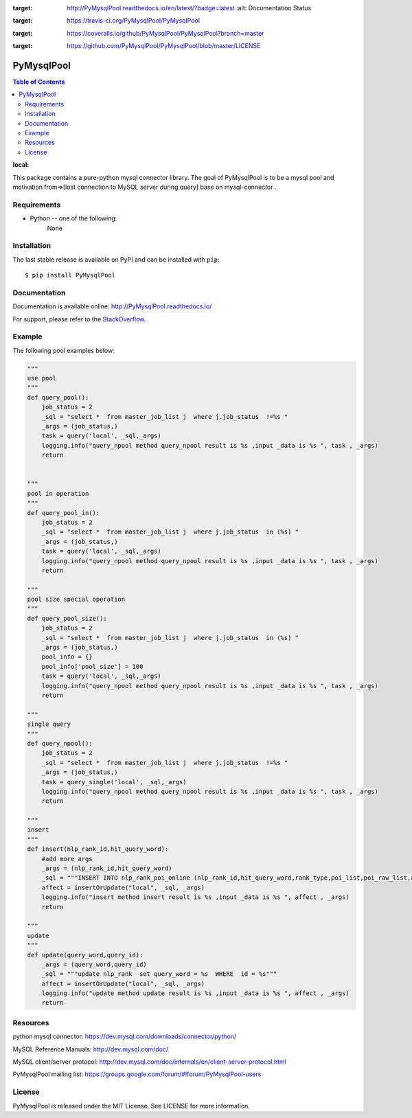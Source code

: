 .. image:: https://readthedocs.org/projects/PyMysqlPool/badge/?version=latest
:target: http://PyMysqlPool.readthedocs.io/en/latest/?badge=latest
    :alt: Documentation Status

.. image:: https://travis-ci.org/PyMysqlPool/PyMysqlPool.svg?branch=master
:target: https://travis-ci.org/PyMysqlPool/PyMysqlPool

.. image:: https://coveralls.io/repos/PyMysqlPool/PyMysqlPool/badge.svg?branch=master&service=github
:target: https://coveralls.io/github/PyMysqlPool/PyMysqlPool?branch=master

.. image:: https://img.shields.io/badge/license-MIT-blue.svg
:target: https://github.com/PyMysqlPool/PyMysqlPool/blob/master/LICENSE


PyMysqlPool
=======

.. contents:: Table of Contents
:local:

This package contains a pure-python mysql connector library. The goal of PyMysqlPool
is to be a  mysql pool and motivation from=>[lost connection to MySQL server during query]  base on mysql-connector .

Requirements
-------------

* Python -- one of the following:
    None


Installation
------------

The last stable release is available on PyPI and can be installed with ``pip``::

    $ pip install PyMysqlPool


Documentation
-------------

Documentation is available online: http://PyMysqlPool.readthedocs.io/

For support, please refer to the `StackOverflow
<http://stackoverflow.com/questions/tagged/PyMysqlPool>`_.

Example
-------

The following pool examples below:


.. code:: python


    """
    use pool
    """
    def query_pool():
        job_status = 2
        _sql = "select *  from master_job_list j  where j.job_status  !=%s "
        _args = (job_status,)
        task = query('local', _sql,_args)
        logging.info("query_npool method query_npool result is %s ,input _data is %s ", task , _args)
        return


    """
    pool in operation
    """
    def query_pool_in():
        job_status = 2
        _sql = "select *  from master_job_list j  where j.job_status  in (%s) "
        _args = (job_status,)
        task = query('local', _sql,_args)
        logging.info("query_npool method query_npool result is %s ,input _data is %s ", task , _args)
        return

    """
    pool size special operation
    """
    def query_pool_size():
        job_status = 2
        _sql = "select *  from master_job_list j  where j.job_status  in (%s) "
        _args = (job_status,)
        pool_info = {}
        pool_info['pool_size'] = 100
        task = query('local', _sql,_args)
        logging.info("query_npool method query_npool result is %s ,input _data is %s ", task , _args)
        return

    """
    single query
    """
    def query_npool():
        job_status = 2
        _sql = "select *  from master_job_list j  where j.job_status  !=%s "
        _args = (job_status,)
        task = query_single('local', _sql,_args)
        logging.info("query_npool method query_npool result is %s ,input _data is %s ", task , _args)
        return

    """
    insert
    """
    def insert(nlp_rank_id,hit_query_word):
        #add more args
        _args = (nlp_rank_id,hit_query_word)
        _sql = """INSERT INTO nlp_rank_poi_online (nlp_rank_id,hit_query_word,rank_type,poi_list,poi_raw_list,article_id,city_id,status,create_time,version,source_from) VALUES (%s,%s,%s, %s, %s,%s, %s,%s, %s,%s,%s)"""
        affect = insertOrUpdate("local", _sql, _args)
        logging.info("insert method insert result is %s ,input _data is %s ", affect , _args)
        return

    """
    update
    """
    def update(query_word,query_id):
        _args = (query_word,query_id)
        _sql = """update nlp_rank  set query_word = %s  WHERE  id = %s"""
        affect = insertOrUpdate("local", _sql, _args)
        logging.info("update method update result is %s ,input _data is %s ", affect , _args)
        return



Resources
---------

python mysql connector: https://dev.mysql.com/downloads/connector/python/

MySQL Reference Manuals: http://dev.mysql.com/doc/

MySQL client/server protocol:
http://dev.mysql.com/doc/internals/en/client-server-protocol.html

PyMysqlPool mailing list: https://groups.google.com/forum/#!forum/PyMysqlPool-users

License
-------

PyMysqlPool is released under the MIT License. See LICENSE for more information.